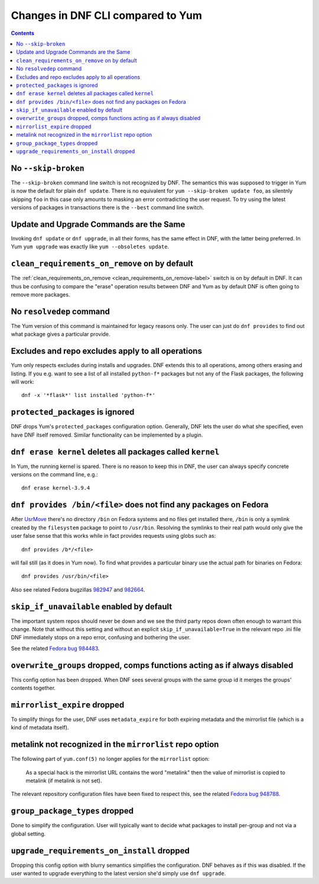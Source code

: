####################################
 Changes in DNF CLI compared to Yum
####################################

.. contents::

======================
 No ``--skip-broken``
======================

The ``--skip-broken`` command line switch is not recognized by DNF. The
semantics this was supposed to trigger in Yum is now the default for plain ``dnf
update``. There is no equivalent for ``yum --skip-broken update foo``, as
silentnly skipping ``foo`` in this case only amounts to masking an error
contradicting the user request. To try using the latest versions of packages in
transactions there is the ``--best`` command line switch.

========================================
Update and Upgrade Commands are the Same
========================================

Invoking ``dnf update`` or ``dnf upgrade``, in all their forms, has the same
effect in DNF, with the latter being preferred. In Yum ``yum upgrade`` was
exactly like ``yum --obsoletes update``.

================================================
 ``clean_requirements_on_remove`` on by default
================================================

The :ref:`clean_requirements_on_remove <clean_requirements_on_remove-label>`
switch is on by default in DNF. It can thus be confusing to compare the "erase"
operation results between DNF and Yum as by default DNF is often going to remove
more packages.

===========================
 No ``resolvedep`` command
===========================

The Yum version of this command is maintained for legacy reasons only. The user
can just do ``dnf provides`` to find out what package gives a particular
provide.

====================================================
 Excludes and repo excludes apply to all operations
====================================================

Yum only respects excludes during installs and upgrades. DNF extends this to all
operations, among others erasing and listing. If you e.g. want to see a list of
all installed ``python-f*`` packages but not any of the Flask packages, the
following will work::

    dnf -x '*flask*' list installed 'python-f*'

===================================
 ``protected_packages`` is ignored
===================================

DNF drops Yum's ``protected_packages`` configuration option. Generally, DNF lets
the user do what she specified, even have DNF itself removed. Similar functionality
can be implemented by a plugin.

=============================================================
 ``dnf erase kernel`` deletes all packages called ``kernel``
=============================================================

In Yum, the running kernel is spared. There is no reason to keep this in DNF,
the user can always specify concrete versions on the command line, e.g.::

    dnf erase kernel-3.9.4

=====================================================================
``dnf provides /bin/<file>`` does not find any packages on Fedora
=====================================================================

After `UsrMove <https://fedoraproject.org/wiki/Features/UsrMove>`_ there's no
directory ``/bin`` on Fedora systems and no files get installed there,
``/bin`` is only a symlink created by the ``filesystem`` package to point to
``/usr/bin``. Resolving the symlinks to their real path would only give the
user false sense that this works while in fact provides requests using globs
such as::

    dnf provides /b*/<file>

will fail still (as it does in Yum now). To find what provides a particular
binary use the actual path for binaries on Fedora::

    dnf provides /usr/bin/<file>

Also see related Fedora bugzillas `982947
<https://bugzilla.redhat.com/show_bug.cgi?id=982947>`_ and `982664
<https://bugzilla.redhat.com/show_bug.cgi?id=982664>`_.


.. _skip_if_unavailable_default:

============================================
 ``skip_if_unavailable`` enabled by default
============================================

The important system repos should never be down and we see the third party repos
down often enough to warrant this change. Note that without this setting and
without an explicit ``skip_if_unavailable=True`` in the relevant repo .ini file
DNF immediately stops on a repo error, confusing and bothering the user.

See the related `Fedora bug 984483 <https://bugzilla.redhat.com/show_bug.cgi?id=984483>`_.

============================================================================
 ``overwrite_groups`` dropped, comps functions acting as if always disabled
============================================================================

This config option has been dropped. When DNF sees several groups with the same
group id it merges the groups' contents together.

===============================
 ``mirrorlist_expire`` dropped
===============================

To simplify things for the user, DNF uses ``metadata_expire`` for both expiring
metadata and the mirrorlist file (which is a kind of metadata itself).

===========================================================
 metalink not recognized in the ``mirrorlist`` repo option
===========================================================

The following part of ``yum.conf(5)`` no longer applies for the ``mirrorlist``
option:

    As a special hack is the mirrorlist URL contains the word "metalink" then
    the value of mirrorlist is copied to metalink (if metalink is not set).

The relevant repository configuration files have been fixed to respect this, see
the related `Fedora bug 948788
<https://bugzilla.redhat.com/show_bug.cgi?id=948788>`_.

=================================
 ``group_package_types`` dropped
=================================

Done to simplify the configuration. User will typically want to decide what
packages to install per-group and not via a global setting.

=============================================
 ``upgrade_requirements_on_install`` dropped
=============================================

Dropping this config option with blurry semantics simplifies the
configuration. DNF behaves as if this was disabled. If the user wanted to
upgrade everything to the latest version she'd simply use ``dnf upgrade``.